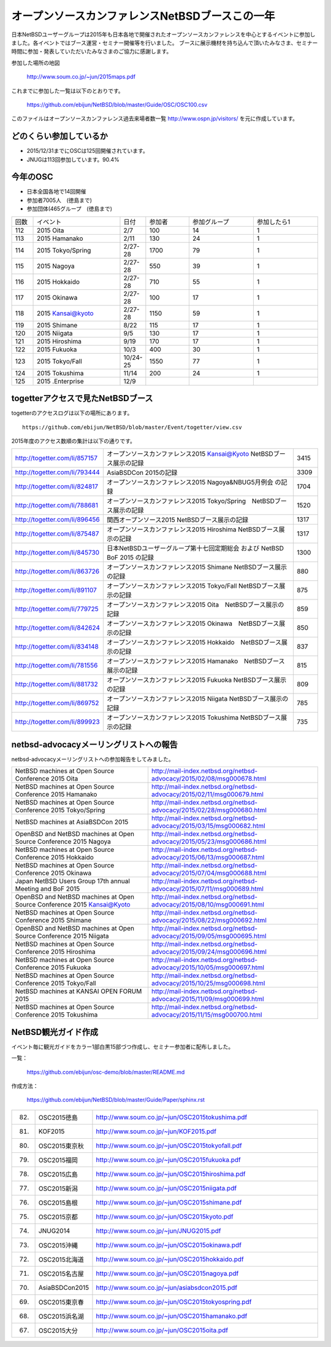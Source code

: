 .. 
 Copyright (c) 2013-5 Jun Ebihara All rights reserved.
 Redistribution and use in source and binary forms, with or without
 modification, are permitted provided that the following conditions
 are met:
 1. Redistributions of source code must retain the above copyright
    notice, this list of conditions and the following disclaimer.
 2. Redistributions in binary form must reproduce the above copyright
    notice, this list of conditions and the following disclaimer in the
    documentation and/or other materials provided with the distribution.
 THIS SOFTWARE IS PROVIDED BY THE AUTHOR ``AS IS'' AND ANY EXPRESS OR
 IMPLIED WARRANTIES, INCLUDING, BUT NOT LIMITED TO, THE IMPLIED WARRANTIES
 OF MERCHANTABILITY AND FITNESS FOR A PARTICULAR PURPOSE ARE DISCLAIMED.
 IN NO EVENT SHALL THE AUTHOR BE LIABLE FOR ANY DIRECT, INDIRECT,
 INCIDENTAL, SPECIAL, EXEMPLARY, OR CONSEQUENTIAL DAMAGES (INCLUDING, BUT
 NOT LIMITED TO, PROCUREMENT OF SUBSTITUTE GOODS OR SERVICES; LOSS OF USE,
 DATA, OR PROFITS; OR BUSINESS INTERRUPTION) HOWEVER CAUSED AND ON ANY
 THEORY OF LIABILITY, WHETHER IN CONTRACT, STRICT LIABILITY, OR TORT
 (INCLUDING NEGLIGENCE OR OTHERWISE) ARISING IN ANY WAY OUT OF THE USE OF
 THIS SOFTWARE, EVEN IF ADVISED OF THE POSSIBILITY OF SUCH DAMAGE.

===========================================
オープンソースカンファレンスNetBSDブースこの一年
===========================================

日本NetBSDユーザーグループは2015年も日本各地で開催されたオープンソースカンファレンスを中心とするイベントに参加しました。各イベントではブース運営・セミナー開催等を行いました。
ブースに展示機材を持ち込んで頂いたみなさま、セミナー時間に参加・発表していただいたみなさまのご協力に感謝します。

参加した場所の地図

  http://www.soum.co.jp/~jun/2015maps.pdf

これまでに参加した一覧は以下のとおりです。

  https://github.com/ebijun/NetBSD/blob/master/Guide/OSC/OSC100.csv


このファイルはオープンソースカンファレンス過去来場者数一覧 http://www.ospn.jp/visitors/ を元に作成しています。


どのくらい参加しているか
-------------------------

- 2015/12/31までにOSCは125回開催されています。
- JNUGは113回参加しています。90.4%

今年のOSC
--------------
- 日本全国各地で14回開催
- 参加者7005人　(徳島まで)
- 参加団体(465グループ　(徳島まで)

.. csv-table::
 :widths: 10 40 10 20 30 30

 回数,イベント,日付,参加者,参加グループ,参加したら1
 112,	2015 Oita	,2/7	,100	,14	,1
 113,	2015 Hamanako	,2/11	,130	,24	,1
 114,	2015 Tokyo/Spring	,2/27-28	,1700	,79	,1
 115,	2015 Nagoya	,2/27-28	,550	,39	,1
 116,	2015 Hokkaido	,2/27-28	,710	,55	,1
 117,	2015 Okinawa	,2/27-28	,100	,17	,1
 118,	2015 Kansai@kyoto	,2/27-28	,1150	,59	,1
 119,	2015 Shimane	,8/22	,115	,17	,1
 120,	2015 Niigata	,9/5	,130	,17	,1
 121,	2015 Hiroshima	,9/19	,170	,17	,1
 122,	2015 Fukuoka	,10/3	,400	,30	,1
 123,	2015 Tokyo/Fall	,10/24-25	,1550	,77	,1
 124,	2015 Tokushima	,11/14	,200	,24	,1
 125,	2015 .Enterprise	,12/9	,	,	,


togetterアクセスで見たNetBSDブース
-----------------------------------
togetterのアクセスログは以下の場所にあります。

::

  https://github.com/ebijun/NetBSD/blob/master/Event/togetter/view.csv

2015年度のアクセス数順の集計は以下の通りです。

.. csv-table::
 :widths: 10 100 10

 http://togetter.com/li/857157,	 オープンソースカンファレンス2015 Kansai@Kyoto NetBSDブース展示の記録	,3415
 http://togetter.com/li/793444,	 AsiaBSDCon 2015の記録	,3309
 http://togetter.com/li/824817,	 オープンソースカンファレンス2015 Nagoya&NBUG5月例会 の記録	,1704
 http://togetter.com/li/788681,	 オープンソースカンファレンス2015 Tokyo/Spring　NetBSDブース展示の記録	,1520
 http://togetter.com/li/896456,	 関西オープンソース2015 NetBSDブース展示の記録	,1317
 http://togetter.com/li/875487,	 オープンソースカンファレンス2015 Hiroshima NetBSDブース展示の記録	,1317
 http://togetter.com/li/845730,	 日本NetBSDユーザーグループ第十七回定期総会 および NetBSD BoF 2015 の記録	,1300
 http://togetter.com/li/863726,	 オープンソースカンファレンス2015 Shimane NetBSDブース展示の記録	,880
 http://togetter.com/li/891107,	 オープンソースカンファレンス2015 Tokyo/Fall NetBSDブース展示の記録	,875
 http://togetter.com/li/779725,	 オープンソースカンファレンス2015 Oita　NetBSDブース展示の記録	,859
 http://togetter.com/li/842624,	 オープンソースカンファレンス2015 Okinawa　NetBSDブース展示の記録	,850
 http://togetter.com/li/834148,	 オープンソースカンファレンス2015 Hokkaido　NetBSDブース展示の記録	,837
 http://togetter.com/li/781556,	 オープンソースカンファレンス2015 Hamanako　NetBSDブース展示の記録	,815
 http://togetter.com/li/881732,	 オープンソースカンファレンス2015 Fukuoka NetBSDブース展示の記録	,809
 http://togetter.com/li/869752,	 オープンソースカンファレンス2015 Niigata NetBSDブース展示の記録	,785
 http://togetter.com/li/899923,	 オープンソースカンファレンス2015 Tokushima NetBSDブース展示の記録	,735


netbsd-advocacyメーリングリストへの報告
--------------------------------------------

netbsd-advocacyメーリングリストへの参加報告をしてみました。

.. csv-table::

 NetBSD machines at Open Source Conference 2015 Oita,http://mail-index.netbsd.org/netbsd-advocacy/2015/02/08/msg000678.html
 NetBSD machines at Open Source Conference 2015 Hamanako,http://mail-index.netbsd.org/netbsd-advocacy/2015/02/11/msg000679.html
 NetBSD machines at Open Source Conference 2015 Tokyo/Spring,http://mail-index.netbsd.org/netbsd-advocacy/2015/02/28/msg000680.html
 NetBSD machines at AsiaBSDCon 2015,http://mail-index.netbsd.org/netbsd-advocacy/2015/03/15/msg000682.html
 OpenBSD and NetBSD machines at Open Source Conference 2015 Nagoya,http://mail-index.netbsd.org/netbsd-advocacy/2015/05/23/msg000686.html
 NetBSD machines at Open Source Conference 2015 Hokkaido,http://mail-index.netbsd.org/netbsd-advocacy/2015/06/13/msg000687.html
 NetBSD machines at Open Source Conference 2015 Okinawa,http://mail-index.netbsd.org/netbsd-advocacy/2015/07/04/msg000688.html
 Japan NetBSD Users Group 17th annual Meeting and BoF 2015,http://mail-index.netbsd.org/netbsd-advocacy/2015/07/11/msg000689.html
 OpenBSD and NetBSD machines at Open Source Conference 2015 Kansai@Kyoto,http://mail-index.netbsd.org/netbsd-advocacy/2015/08/10/msg000691.html
 NetBSD machines at Open Source Conference 2015 Shimane,http://mail-index.netbsd.org/netbsd-advocacy/2015/08/22/msg000692.html
 OpenBSD and NetBSD machines at Open Source Conference 2015 Niigata,http://mail-index.netbsd.org/netbsd-advocacy/2015/09/05/msg000695.html
 NetBSD machines at Open Source Conference 2015 Hiroshima,http://mail-index.netbsd.org/netbsd-advocacy/2015/09/24/msg000696.html
 NetBSD machines at Open Source Conference 2015 Fukuoka,http://mail-index.netbsd.org/netbsd-advocacy/2015/10/05/msg000697.html
 NetBSD machines at Open Source Conference 2015 Tokyo/Fall,http://mail-index.netbsd.org/netbsd-advocacy/2015/10/25/msg000698.html
 NetBSD machines at KANSAI OPEN FORUM 2015,http://mail-index.netbsd.org/netbsd-advocacy/2015/11/09/msg000699.html
 NetBSD machines at Open Source Conference 2015 Tokushima,http://mail-index.netbsd.org/netbsd-advocacy/2015/11/15/msg000700.html

NetBSD観光ガイド作成
------------------------

イベント毎に観光ガイドをカラー1部白黒15部づつ作成し、セミナー参加者に配布しました。

一覧：

 https://github.com/ebijun/osc-demo/blob/master/README.md


作成方法： 

 https://github.com/ebijun/NetBSD/blob/master/Guide/Paper/sphinx.rst

.. csv-table::
 :widths: 10 20 100

 82.,OSC2015徳島,http://www.soum.co.jp/~jun/OSC2015tokushima.pdf
 81.,   KOF2015   ,     http://www.soum.co.jp/~jun/KOF2015.pdf
 80.,   OSC2015東京秋,  http://www.soum.co.jp/~jun/OSC2015tokyofall.pdf
 79.,   OSC2015福岡,    http://www.soum.co.jp/~jun/OSC2015fukuoka.pdf
 78.,   OSC2015広島,    http://www.soum.co.jp/~jun/OSC2015hiroshima.pdf
 77.,   OSC2015新潟,    http://www.soum.co.jp/~jun/OSC2015niigata.pdf
 76.,   OSC2015島根,    http://www.soum.co.jp/~jun/OSC2015shimane.pdf
 75.,   OSC2015京都,    http://www.soum.co.jp/~jun/OSC2015kyoto.pdf
 74.,   JNUG2014,       http://www.soum.co.jp/~jun/JNUG2015.pdf
 73.,   OSC2015沖縄,    http://www.soum.co.jp/~jun/OSC2015okinawa.pdf
 72.,   OSC2015北海道,  http://www.soum.co.jp/~jun/OSC2015hokkaido.pdf
 71.,   OSC2015名古屋,  http://www.soum.co.jp/~jun/OSC2015nagoya.pdf
 70.,   AsiaBSDCon2015, http://www.soum.co.jp/~jun/asiabsdcon2015.pdf
 69.,   OSC2015東京春,  http://www.soum.co.jp/~jun/OSC2015tokyospring.pdf
 68.,   OSC2015浜名湖,  http://www.soum.co.jp/~jun/OSC2015hamanako.pdf
 67.,   OSC2015大分,    http://www.soum.co.jp/~jun/OSC2015oita.pdf



